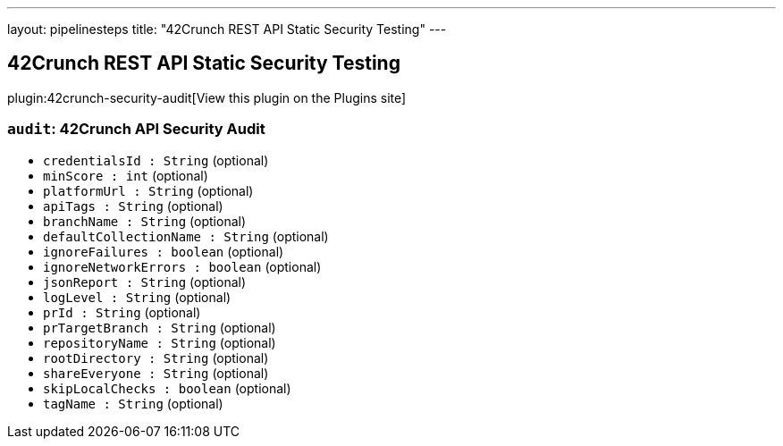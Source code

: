 ---
layout: pipelinesteps
title: "42Crunch REST API Static Security Testing"
---

:notitle:
:description:
:author:
:email: jenkinsci-users@googlegroups.com
:sectanchors:
:toc: left
:compat-mode!:

== 42Crunch REST API Static Security Testing

plugin:42crunch-security-audit[View this plugin on the Plugins site]

=== `audit`: 42Crunch API Security Audit
++++
<ul><li><code>credentialsId : String</code> (optional)
</li>
<li><code>minScore : int</code> (optional)
</li>
<li><code>platformUrl : String</code> (optional)
</li>
<li><code>apiTags : String</code> (optional)
</li>
<li><code>branchName : String</code> (optional)
</li>
<li><code>defaultCollectionName : String</code> (optional)
</li>
<li><code>ignoreFailures : boolean</code> (optional)
</li>
<li><code>ignoreNetworkErrors : boolean</code> (optional)
</li>
<li><code>jsonReport : String</code> (optional)
</li>
<li><code>logLevel : String</code> (optional)
</li>
<li><code>prId : String</code> (optional)
</li>
<li><code>prTargetBranch : String</code> (optional)
</li>
<li><code>repositoryName : String</code> (optional)
</li>
<li><code>rootDirectory : String</code> (optional)
</li>
<li><code>shareEveryone : String</code> (optional)
</li>
<li><code>skipLocalChecks : boolean</code> (optional)
</li>
<li><code>tagName : String</code> (optional)
</li>
</ul>


++++
